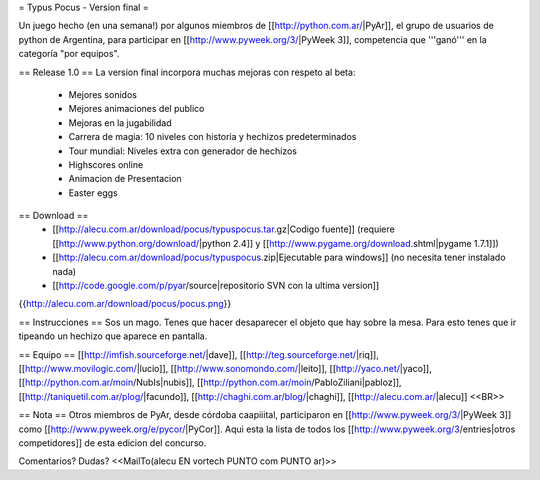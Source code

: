 = Typus Pocus - Version final =

Un juego hecho (en una semana!) por algunos miembros de [[http://python.com.ar/|PyAr]], el grupo de usuarios de python de Argentina, para participar en [[http://www.pyweek.org/3/|PyWeek 3]], competencia que '''ganó''' en la categoría "por equipos". 

== Release 1.0 ==
La version final incorpora muchas mejoras con respeto al beta:
 * Mejores sonidos
 * Mejores animaciones del publico
 * Mejoras en la jugabilidad
 * Carrera de magia: 10 niveles con historia y hechizos predeterminados
 * Tour mundial: Niveles extra con generador de hechizos
 * Highscores online
 * Animacion de Presentacion
 * Easter eggs

== Download ==
 * [[http://alecu.com.ar/download/pocus/typuspocus.tar.gz|Codigo fuente]] (requiere [[http://www.python.org/download/|python 2.4]] y [[http://www.pygame.org/download.shtml|pygame 1.7.1]])
 * [[http://alecu.com.ar/download/pocus/typuspocus.zip|Ejecutable para windows]] (no necesita tener instalado nada)
 * [[http://code.google.com/p/pyar/source|repositorio SVN con la ultima version]]

{{http://alecu.com.ar/download/pocus/pocus.png}}

== Instrucciones ==
Sos un mago. Tenes que hacer desaparecer el objeto que hay sobre la mesa.
Para esto tenes que ir tipeando un hechizo que aparece en pantalla.

== Equipo ==
[[http://imfish.sourceforge.net/|dave]], 
[[http://teg.sourceforge.net/|riq]], 
[[http://www.movilogic.com/|lucio]], 
[[http://www.sonomondo.com/|leito]], 
[[http://yaco.net/|yaco]], 
[[http://python.com.ar/moin/NubIs|nubis]], 
[[http://python.com.ar/moin/PabloZiliani|pabloz]], 
[[http://taniquetil.com.ar/plog/|facundo]], 
[[http://chaghi.com.ar/blog/|chaghi]], 
[[http://alecu.com.ar/|alecu]] <<BR>>

== Nota ==
Otros miembros de PyAr, desde córdoba caapiiital, participaron en [[http://www.pyweek.org/3/|PyWeek 3]] como [[http://www.pyweek.org/e/pycor/|PyCor]].
Aqui esta la lista de todos los [[http://www.pyweek.org/3/entries|otros competidores]] de esta edicion del concurso.

Comentarios? Dudas? <<MailTo(alecu EN vortech PUNTO com PUNTO ar)>>
